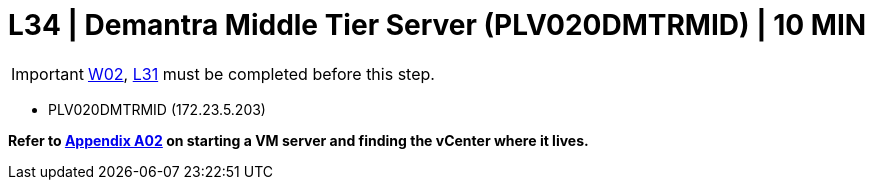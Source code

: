 =  L34 | Demantra Middle Tier Server (PLV020DMTRMID) | 10 MIN

===================
IMPORTANT: xref:chapter4/tier0/windows/W02.adoc[W02], xref:chapter4/tier2/linux/L31.adoc[L31] must be completed before this step.
===================

- PLV020DMTRMID (172.23.5.203)

*Refer to xref:chapter4/appendix/A02.adoc[Appendix A02] on starting a VM server and finding the vCenter where it lives.*